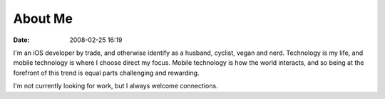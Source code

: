 About Me
########
:date: 2008-02-25 16:19

I'm an iOS developer by trade, and otherwise identify as a husband, cyclist, vegan and nerd. Technology is my life, and mobile technology is where I choose direct my focus. Mobile technology is how the world interacts, and so being at the forefront of this trend is equal parts challenging and rewarding.

I'm not currently looking for work, but I always welcome connections.
